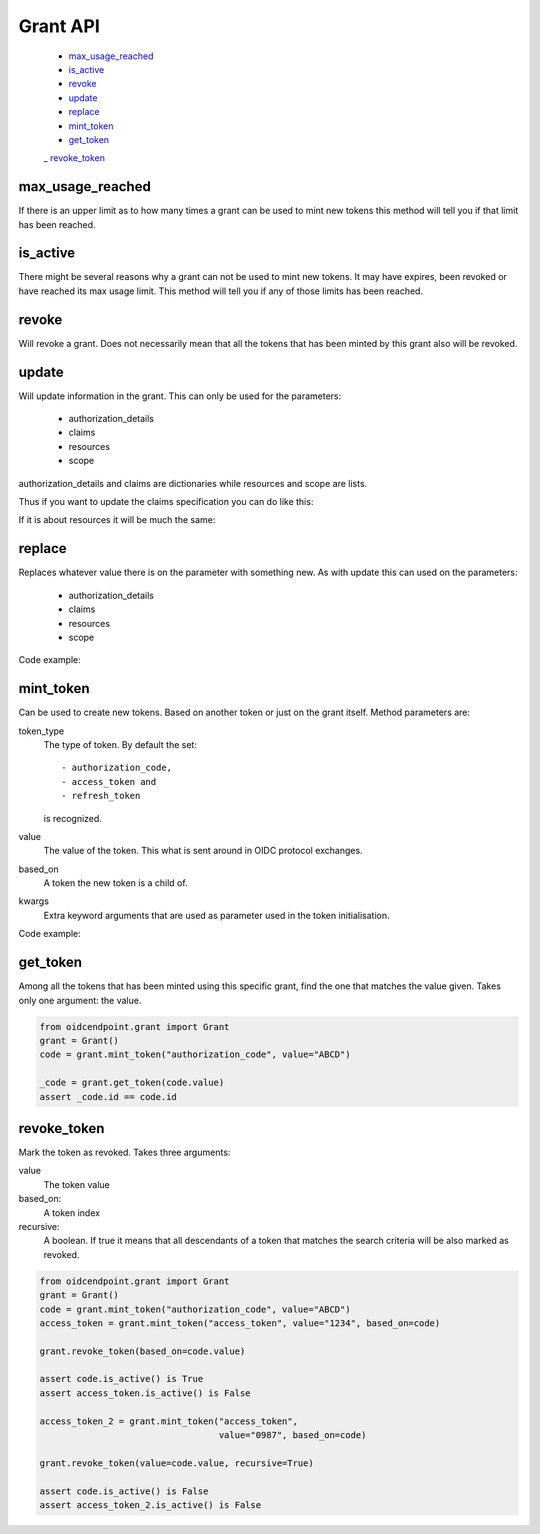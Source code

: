 =========
Grant API
=========

    - max_usage_reached_
    - is_active_
    - revoke_
    - update_
    - replace_
    - mint_token_
    - get_token_
    _ revoke_token_

max_usage_reached
-----------------
.. _max_usage_reached:

If there is an upper limit as to how many times a grant can be used to mint
new tokens this method will tell you if that limit has been reached.

is_active
---------
.. _is_active:

There might be several reasons why a grant can not be used to mint new tokens.
It may have expires, been revoked or have reached its max usage limit. This
method will tell you if any of those limits has been reached.

revoke
------
.. _revoke:

Will revoke a grant. Does not necessarily mean that all the tokens that has
been minted by this grant also will be revoked.

update
------
.. _update:

Will update information in the grant. This can only be used for the parameters:

    - authorization_details
    - claims
    - resources
    - scope

authorization_details and claims are dictionaries while resources and scope are
lists.

Thus if you want to update the claims specification you can do like this:

.. code-block:: python
    :linenos:

    from oidcendpoint.grant import Grant

    grant = Grant()
    user_info_claims = {"given_name": None, "email": None}
    grant.update(claims={"userinfo": user_info_claims})

    id_token_claims = {"email": None}
    grant.update(claims={"id_token": id_token_claims})

    introspection_claims = {"affiliation": None}
    grant.update(claims={"introspection": introspection_claims})

    assert set(grant.claims.keys()) == {"userinfo", "id_token", "introspection"}

If it is about resources it will be much the same:

.. code-block:: python
    :linenos:

    from oidcendpoint.grant import Grant

    grant = Grant()
    grant.update(resources=["https://api.example.com"])
    assert grant.resources == ["https://api.example.com"]

    grant.update(resources=["https://api.example.com",
                            "https://api.example.org"])

    assert set(grant.resources) == {"https://api.example.com",
                                    "https://api.example.org"}


replace
-------
.. _replace:

Replaces whatever value there is on the parameter with something new.
As with update this can used on the parameters:

    - authorization_details
    - claims
    - resources
    - scope

Code example:

.. code-block:: python
    :linenos:

    from oidcendpoint.grant import Grant

    grant = Grant()
    grant.update(resources= ["https://api.example.com"])
    print(grant.resources == ["https://api.example.com"])

    grant.replace(resources= ["https://api.example.org"])

    print(set(grant.resources) == {"https://api.example.org"})

mint_token
----------
.. _mint_token:

Can be used to create new tokens. Based on another token or just on the
grant itself. Method parameters are:

token_type
    The type of token. By default the set::

        - authorization_code,
        - access_token and
        - refresh_token

    is recognized.
value
    The value of the token. This what is sent around in OIDC protocol
    exchanges.
based_on
    A token the new token is a child of.
kwargs
    Extra keyword arguments that are used as parameter used in the
    token initialisation.

Code example:

.. code-block:: python
    :linenos:

    from oidcendpoint.grant import Grant
    grant = Grant()
    code = grant.mint_token("authorization_code", value="ABCD")
    access_token = grant.mint_token("access_token",
                                    value="1234",
                                    based_on=code,
                                    scope=["openid", "foo", "bar"])

    assert access_token.scope == ["openid", "foo", "bar"]


get_token
---------
.. _get_token:

Among all the tokens that has been minted using this specific grant, find
the one that matches the value given.
Takes only one argument: the value.

.. code-block::

    from oidcendpoint.grant import Grant
    grant = Grant()
    code = grant.mint_token("authorization_code", value="ABCD")

    _code = grant.get_token(code.value)
    assert _code.id == code.id

revoke_token
------------
.. _revoke_token:

Mark the token as revoked.
Takes three arguments:

value
    The token value

based_on:
    A token index

recursive:
    A boolean. If true it means that all descendants of a token
    that matches the search criteria will be also marked as revoked.

.. code-block::

    from oidcendpoint.grant import Grant
    grant = Grant()
    code = grant.mint_token("authorization_code", value="ABCD")
    access_token = grant.mint_token("access_token", value="1234", based_on=code)

    grant.revoke_token(based_on=code.value)

    assert code.is_active() is True
    assert access_token.is_active() is False

    access_token_2 = grant.mint_token("access_token",
                                      value="0987", based_on=code)

    grant.revoke_token(value=code.value, recursive=True)

    assert code.is_active() is False
    assert access_token_2.is_active() is False




